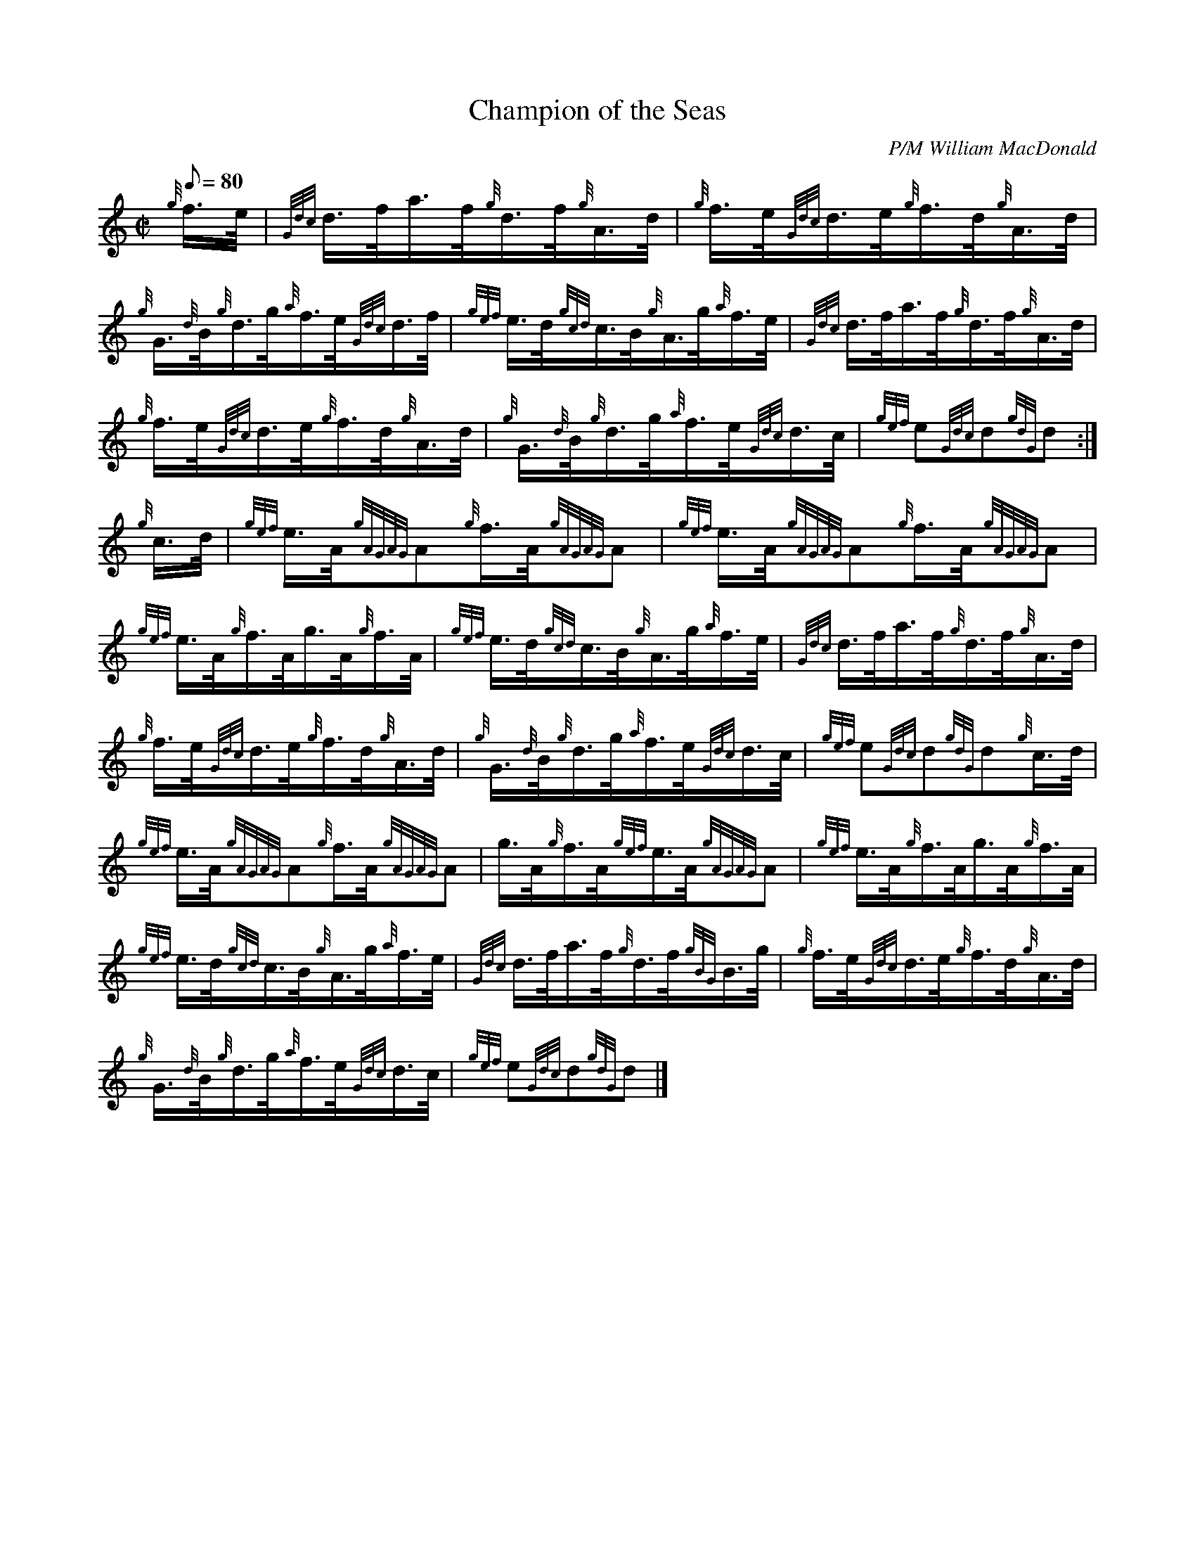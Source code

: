 X: 1
T:Champion of the Seas
M:C|
L:1/8
Q:80
C:P/M William MacDonald
S:Hornpipe
K:HP
{g}f3/4e/4|
{Gdc}d3/4f/4a3/4f/4{g}d3/4f/4{g}A3/4d/4|
{g}f3/4e/4{Gdc}d3/4e/4{g}f3/4d/4{g}A3/4d/4|  !
{g}G3/4{d}B/4{g}d3/4g/4{a}f3/4e/4{Gdc}d3/4f/4|
{gef}e3/4d/4{gcd}c3/4B/4{g}A3/4g/4{a}f3/4e/4|
{Gdc}d3/4f/4a3/4f/4{g}d3/4f/4{g}A3/4d/4|  !
{g}f3/4e/4{Gdc}d3/4e/4{g}f3/4d/4{g}A3/4d/4|
{g}G3/4{d}B/4{g}d3/4g/4{a}f3/4e/4{Gdc}d3/4c/4|
{gef}e{Gdc}d{gdG}d:|  !
{g}c3/4d/4|
{gef}e3/4A/4{gAGAG}A{g}f3/4A/4{gAGAG}A|
{gef}e3/4A/4{gAGAG}A{g}f3/4A/4{gAGAG}A|  !
{gef}e3/4A/4{g}f3/4A/4g3/4A/4{g}f3/4A/4|
{gef}e3/4d/4{gcd}c3/4B/4{g}A3/4g/4{a}f3/4e/4|
{Gdc}d3/4f/4a3/4f/4{g}d3/4f/4{g}A3/4d/4|  !
{g}f3/4e/4{Gdc}d3/4e/4{g}f3/4d/4{g}A3/4d/4|
{g}G3/4{d}B/4{g}d3/4g/4{a}f3/4e/4{Gdc}d3/4c/4|
{gef}e{Gdc}d{gdG}d{g}c3/4d/4|  !
{gef}e3/4A/4{gAGAG}A{g}f3/4A/4{gAGAG}A|
g3/4A/4{g}f3/4A/4{gef}e3/4A/4{gAGAG}A|
{gef}e3/4A/4{g}f3/4A/4g3/4A/4{g}f3/4A/4|  !
{gef}e3/4d/4{gcd}c3/4B/4{g}A3/4g/4{a}f3/4e/4|
{Gdc}d3/4f/4a3/4f/4{g}d3/4f/4{gBG}B3/4g/4|
{g}f3/4e/4{Gdc}d3/4e/4{g}f3/4d/4{g}A3/4d/4|  !
{g}G3/4{d}B/4{g}d3/4g/4{a}f3/4e/4{Gdc}d3/4c/4|
{gef}e{Gdc}d{gdG}d|]
